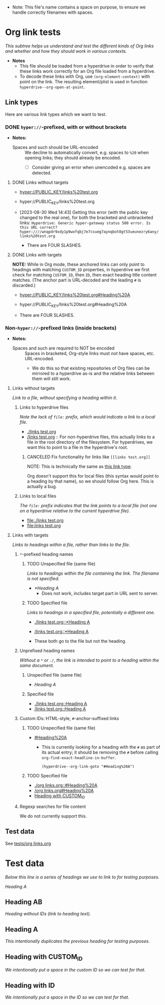 :PROPERTIES:
:ID:       c04133ec-99fc-4c87-aa50-5e1f45b63285
:END:
+ Note: This file's name contains a space on purpose, to ensure we handle correctly filenames with spaces.

* Org link tests

/This subtree helps us understand and test the different kinds of Org links and whether and how they should work in various contexts./

+ *Notes*
  + This file should be loaded from a hyperdrive in order to verify that these links work correctly for an Org file loaded from a hyperdrive.
  + To decode these links with Org, use ~(org-element-context)~ with point on the link.  The resulting element/plist is used in function ~hyperdrive--org-open-at-point~.

** Link types

Here are various link types which we want to test.

*** DONE ~hyper://~-prefixed, with or without brackets
:LOGBOOK:
- State "DONE"       from              [2023-09-06 Wed 18:23]
:END:

+ *Notes:*

  + Spaces and such should be URL-encoded :: We decline to automatically convert, e.g. spaces to ~%20~ when opening links; they should already be encoded.
    + [ ] Consider giving an error when unencoded e.g. spaces are detected.

**** DONE Links without targets
:LOGBOOK:
- State "DONE"       from "TODO"       [2023-09-06 Wed 17:44]
- State "TODO"       from              [2023-08-30 Wed 14:43]
:END:

+ [[hyper://PUBLIC_KEY/links%20test.org]]
+ hyper://PUBLIC_KEY/links%20test.org

+ [2023-08-30 Wed 14:43] Getting this error (with the public key changed to the real one), for both the bracketed and unbracketed links: ~Hyperdrive: Generic hyper-gateway status 500 error. Is this URL correct? hyper:////wnqpdr9xdy1p9wofqbj7e7csueg7aynqbot8gt53ueunezry6any/links%20test.org~

  + There are FOUR SLASHES.
    
**** DONE Links with targets
:LOGBOOK:
- State "DONE"       from              [2023-09-06 Wed 17:44]
:END:

*NOTE:* While in Org mode, these anchored links can only point to headings with matching ~CUSTOM_ID~ properties, in hyperdrive we first check for matching ~CUSTOM_ID~, then ~ID~, then exact heading title content matches.  (The anchor part is URL-decoded and the leading ~#~ is discarded.)

+ [[hyper://PUBLIC_KEY/links%20test.org#Heading%20A]]
+ hyper://PUBLIC_KEY/links%20test.org#Heading%20A

+ There are FOUR SLASHES.

*** Non-~hyper://~-prefixed links (inside brackets)

+ *Notes:*

  + Spaces and such are required to NOT be encoded :: Spaces in bracketed, Org-style links must /not/ have spaces, etc. URL-encoded.
    + We do this so that existing repositories of Org files can be mirrored to a hyperdrive as-is and the relative links between them will still work.

**** Links without targets

/Link to a file, without specifying a heading within it./

***** Links to hyperdrive files

/Note the lack of ~file:~ prefix, which would indicate a link to a local file./

+ [[./links test.org]]
+ [[/links test.org]] :: For non-hyperdrive files, this actually links to a file in the root directory of the filesystem.  For hyperdrives, we want this to point to a file in the hyperdrive's root.

****** CANCELED Fix functionality for links like ~[[links test.org]]~
:LOGBOOK:
- State "CANCELED"   from "TODO"       [2023-09-06 Wed 18:00]
- State "TODO"       from              [2023-08-29 Tue 16:40]
:END:

NOTE: This is technically the same as [[id:c9711207-4a46-45be-9d67-3dc560249a5b][this link type]].

Org doesn't support this for local files (this syntax would point to a heading by that name), so we should follow Org here.  This is actually a bug.

***** Links to local files

/The ~file:~ prefix indicates that the link points to a local file (not one on a hyperdrive relative to the current hyperdrive file)/.

+ [[file:./links test.org]]
+ [[file:links test.org]]

**** Links with targets

/Links to headings within a file, rather than links to the file./

***** ~*~-prefixed heading names
:LOGBOOK:
- Note taken on [2023-08-29 Tue 15:53] \\
  This does not currently work in hyperdrive-mode.
- State "TODO"       from              [2023-08-29 Tue 15:53]
:END:

****** TODO Unspecified file (same file)
:LOGBOOK:
- State "TODO"       from              [2023-08-29 Tue 15:58]
:END:

/Links to headings within the file containing the link.  The filename is not specified./

+ [[*Heading A]]
  + Does not work, includes target part in URL sent to server.

****** TODO Specified file
:LOGBOOK:
- State "TODO"       from              [2023-08-29 Tue 15:58]
:END:

/Links to headings in a specified file, potentially a different one./

+ [[./links test.org::*Heading A]]
+ [[/links test.org::*Heading A]]

+ These both go to the file but not the heading.

***** Unprefixed heading names

/Without a ~*~ or ~./~, the link is intended to point to a heading within the same document./

****** Unspecified file (same file)
:PROPERTIES:
:ID:       c9711207-4a46-45be-9d67-3dc560249a5b
:END:

+ [[Heading A]]

****** Specified file

+ [[./links test.org::Heading A]]
+ [[/links test.org::Heading A]]
# + [[~/links test.org::Heading A]]
# + [[file:links test.org::Heading A]]

***** Custom IDs: HTML-style, ~#~-anchor-suffixed links

****** TODO Unspecified file (same file)
:LOGBOOK:
- State "TODO"       from              [2023-08-29 Tue 15:58]
:END:

+ [[#Heading%20A]]

  + This is currently looking for a heading with the ~#~ as part of its actual entry; it should be removing the ~#~ before calling ~org-find-exact-headline-in-buffer~.

      #+begin_src elisp
      (hyperdrive--org-link-goto "#Heading%20A")
      #+end_src

****** TODO Specified file
:LOGBOOK:
- State "TODO"       from "DONE"       [2023-09-06 Wed 17:05]
- State "DONE"       from "TODO"       [2023-08-30 Wed 14:48] \\
  Both of these work.
- State "TODO"       from              [2023-08-29 Tue 15:58]
:END:

+ [[./org links.org::#Heading%20A]]
+ [[/org links.org#Heading%20A]]
+ [[#hyperdrive foo][Heading with CUSTOM_ID]]

***** Regexp searches for file content

We do not currently support this.

** Test data

See [[file:tests/org links.org][tests/org links.org]]



* Test data

/Below this line is a series of headings we use to link to for testing purposes./

[[Heading A]]

** Heading AB

/Heading without IDs (link to heading text)./

** Heading A

/This intentionally duplicates the previous heading for testing purposes./

** Heading with CUSTOM_ID
:PROPERTIES:
:CUSTOM_ID: hyperdrive foo
:END:

/We intentionally put a space in the custom ID so we can test for that./

** Heading with ID
:PROPERTIES:
:ID:       hyperdrive bar
:END:

/We intentionally put a space in the ID so we can test for that./
